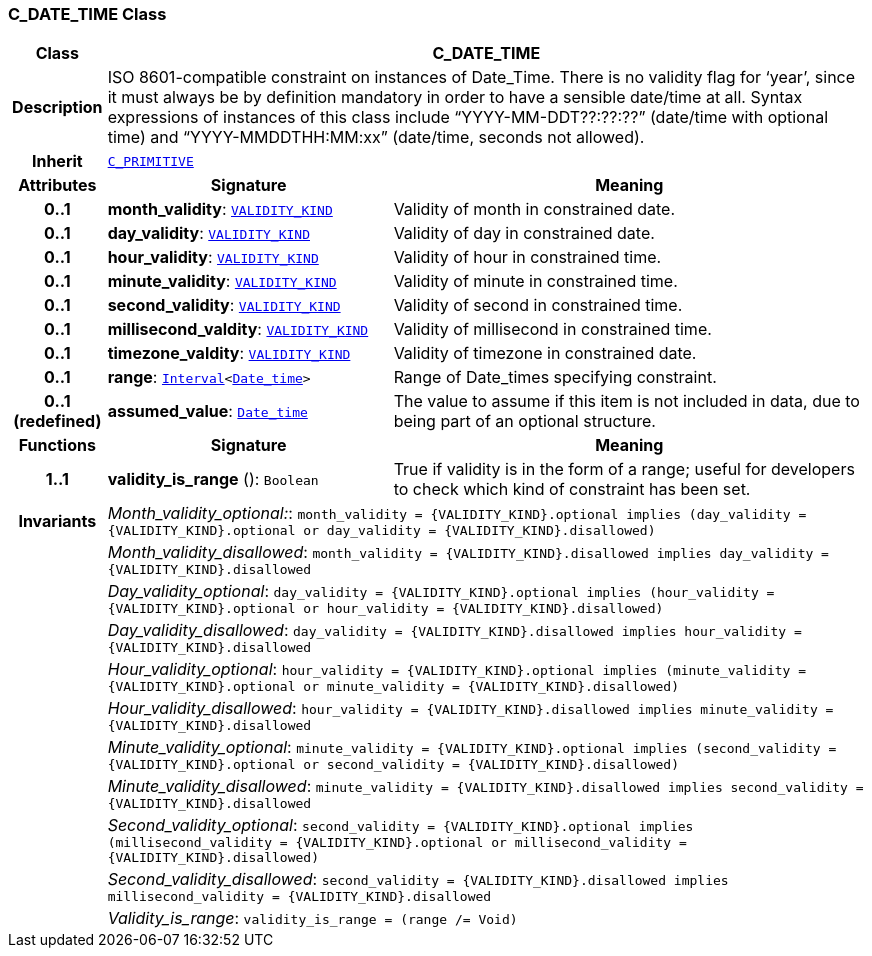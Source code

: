 === C_DATE_TIME Class

[cols="^1,3,5"]
|===
h|*Class*
2+^h|*C_DATE_TIME*

h|*Description*
2+a|ISO 8601-compatible constraint on instances of Date_Time. There is no validity flag for ‘year’, since it must always be by definition mandatory in order to have a sensible date/time at all. Syntax expressions of instances of this class include “YYYY-MM-DDT??:??:??” (date/time with optional time) and “YYYY-MMDDTHH:MM:xx” (date/time, seconds not allowed).

h|*Inherit*
2+|`<<_c_primitive_class,C_PRIMITIVE>>`

h|*Attributes*
^h|*Signature*
^h|*Meaning*

h|*0..1*
|*month_validity*: `link:/releases/BASE/1.4/VALIDITY_KIND.html#_validity_kind_enumeration[VALIDITY_KIND^]`
a|Validity of month in constrained date.

h|*0..1*
|*day_validity*: `link:/releases/BASE/1.4/VALIDITY_KIND.html#_validity_kind_enumeration[VALIDITY_KIND^]`
a|Validity of day in constrained date.

h|*0..1*
|*hour_validity*: `link:/releases/BASE/1.4/VALIDITY_KIND.html#_validity_kind_enumeration[VALIDITY_KIND^]`
a|Validity of hour in constrained time.

h|*0..1*
|*minute_validity*: `link:/releases/BASE/1.4/VALIDITY_KIND.html#_validity_kind_enumeration[VALIDITY_KIND^]`
a|Validity of minute in constrained time.

h|*0..1*
|*second_validity*: `link:/releases/BASE/1.4/VALIDITY_KIND.html#_validity_kind_enumeration[VALIDITY_KIND^]`
a|Validity of second in constrained time.

h|*0..1*
|*millisecond_valdity*: `link:/releases/BASE/1.4/VALIDITY_KIND.html#_validity_kind_enumeration[VALIDITY_KIND^]`
a|Validity of millisecond in constrained time.

h|*0..1*
|*timezone_valdity*: `link:/releases/BASE/1.4/VALIDITY_KIND.html#_validity_kind_enumeration[VALIDITY_KIND^]`
a|Validity of timezone in constrained date.

h|*0..1*
|*range*: `link:/releases/BASE/1.4/structure.html#_interval_class[Interval^]<link:/releases/BASE/1.4/assumed_types.html#_date_time_class[Date_time^]>`
a|Range of Date_times specifying constraint.

h|*0..1 +
(redefined)*
|*assumed_value*: `link:/releases/BASE/1.4/assumed_types.html#_date_time_class[Date_time^]`
a|The value to assume if this item is not included in data, due to being part of an optional structure.
h|*Functions*
^h|*Signature*
^h|*Meaning*

h|*1..1*
|*validity_is_range* (): `Boolean`
a|True if validity is in the form of a range; useful for developers to check which kind of constraint has been set.

h|*Invariants*
2+a|__Month_validity_optional:__: `month_validity = {VALIDITY_KIND}.optional implies (day_validity = {VALIDITY_KIND}.optional or day_validity = {VALIDITY_KIND}.disallowed)`

h|
2+a|__Month_validity_disallowed__: `month_validity = {VALIDITY_KIND}.disallowed implies day_validity = {VALIDITY_KIND}.disallowed`

h|
2+a|__Day_validity_optional__: `day_validity = {VALIDITY_KIND}.optional implies (hour_validity = {VALIDITY_KIND}.optional or hour_validity = {VALIDITY_KIND}.disallowed)`

h|
2+a|__Day_validity_disallowed__: `day_validity = {VALIDITY_KIND}.disallowed implies hour_validity = {VALIDITY_KIND}.disallowed`

h|
2+a|__Hour_validity_optional__: `hour_validity = {VALIDITY_KIND}.optional implies (minute_validity = {VALIDITY_KIND}.optional or minute_validity = {VALIDITY_KIND}.disallowed)`

h|
2+a|__Hour_validity_disallowed__: `hour_validity = {VALIDITY_KIND}.disallowed implies minute_validity = {VALIDITY_KIND}.disallowed`

h|
2+a|__Minute_validity_optional__: `minute_validity = {VALIDITY_KIND}.optional implies (second_validity = {VALIDITY_KIND}.optional or second_validity = {VALIDITY_KIND}.disallowed)`

h|
2+a|__Minute_validity_disallowed__: `minute_validity = {VALIDITY_KIND}.disallowed implies second_validity = {VALIDITY_KIND}.disallowed`

h|
2+a|__Second_validity_optional__: `second_validity = {VALIDITY_KIND}.optional implies (millisecond_validity = {VALIDITY_KIND}.optional or millisecond_validity = {VALIDITY_KIND}.disallowed)`

h|
2+a|__Second_validity_disallowed__: `second_validity = {VALIDITY_KIND}.disallowed implies millisecond_validity = {VALIDITY_KIND}.disallowed`

h|
2+a|__Validity_is_range__: `validity_is_range = (range /= Void)`
|===
